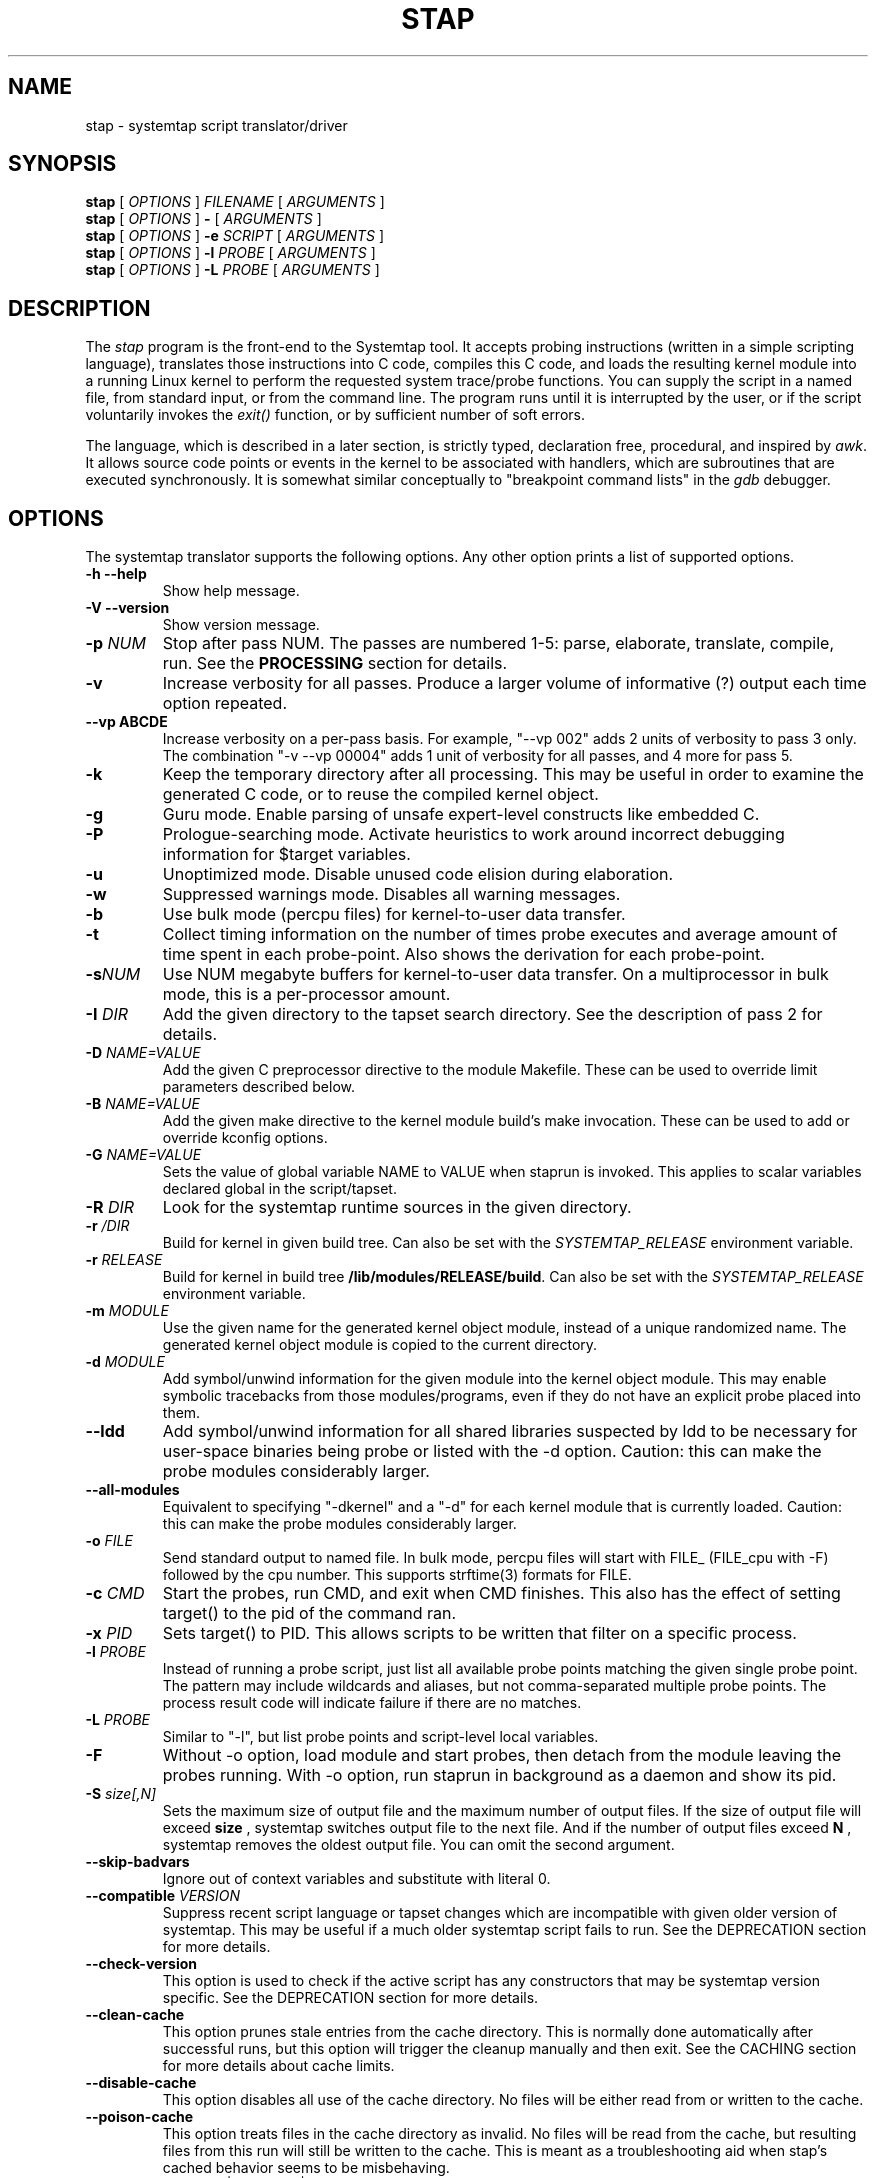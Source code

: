.\" -*- nroff -*-
.TH STAP 1 
.SH NAME
stap \- systemtap script translator/driver

.\" macros
.de SAMPLE
.br
.RS
.nf
.nh
..
.de ESAMPLE
.hy
.fi
.RE
..

.SH SYNOPSIS

.br
.B stap
[
.I OPTIONS
]
.I FILENAME
[
.I ARGUMENTS
]
.br
.B stap
[
.I OPTIONS
]
.B \-
[
.I ARGUMENTS
]
.br
.B stap
[
.I OPTIONS
]
.BI \-e " SCRIPT"
[
.I ARGUMENTS
]
.br
.B stap
[
.I OPTIONS
]
.BI \-l " PROBE"
[
.I ARGUMENTS
]
.br
.B stap
[
.I OPTIONS
]
.BI \-L " PROBE"
[
.I ARGUMENTS
]

.SH DESCRIPTION

The
.IR stap
program is the front-end to the Systemtap tool.  It accepts probing
instructions (written in a simple scripting language), translates
those instructions into C code, compiles this C code, and loads the
resulting kernel module into a running Linux kernel to perform the
requested system trace/probe functions.  You can supply the script in
a named file, from standard input, or from the command line.  The
program runs until it is interrupted by the user, or if the script
voluntarily invokes the
.I exit()
function, or by sufficient number of soft errors.
.PP
The language, which is described in a later section, is strictly typed,
declaration free, procedural, and inspired by
.IR awk .
It allows source code points or events in the kernel to be associated
with handlers, which are subroutines that are executed synchronously.  It is
somewhat similar conceptually to "breakpoint command lists" in the
.IR gdb
debugger.

.SH OPTIONS
The systemtap translator supports the following options.  Any other option
prints a list of supported options.
.TP
.B \-h \-\-help
Show help message.
.TP
.B \-V \-\-version
Show version message.
.TP
.BI \-p " NUM"
Stop after pass NUM.  The passes are numbered 1-5: parse, elaborate,
translate, compile, run.  See the
.B PROCESSING
section for details.
.TP
.B \-v
Increase verbosity for all passes.  Produce a larger volume of
informative (?) output each time option repeated.
.TP
.B \-\-vp ABCDE
Increase verbosity on a per-pass basis.  For example, "\-\-vp\ 002"
adds 2 units of verbosity to pass 3 only.  The combination "\-v\ \-\-vp\ 00004"
adds 1 unit of verbosity for all passes, and 4 more for pass 5.
.TP
.B \-k
Keep the temporary directory after all processing.  This may be useful
in order to examine the generated C code, or to reuse the compiled
kernel object.
.TP
.B \-g
Guru mode.  Enable parsing of unsafe expert-level constructs like
embedded C.
.TP
.B \-P
Prologue-searching mode.  Activate heuristics to work around incorrect
debugging information for $target variables.
.TP
.B \-u
Unoptimized mode.  Disable unused code elision during elaboration.
.TP
.B \-w
Suppressed warnings mode.  Disables all warning messages.
.TP
.BI \-b
Use bulk mode (percpu files) for kernel-to-user data transfer.
.TP
.B \-t
Collect timing information on the number of times probe executes
and average amount of time spent in each probe-point. Also shows 
the derivation for each probe-point.
.TP
.BI \-s NUM
Use NUM megabyte buffers for kernel-to-user data transfer.  On a
multiprocessor in bulk mode, this is a per-processor amount.
.TP
.BI \-I " DIR"
Add the given directory to the tapset search directory.  See the
description of pass 2 for details.
.TP
.BI \-D " NAME=VALUE"
Add the given C preprocessor directive to the module Makefile.  These can
be used to override limit parameters described below.
.TP
.BI \-B " NAME=VALUE"
Add the given make directive to the kernel module build's make invocation.
These can be used to add or override kconfig options.
.TP
.BI \-G " NAME=VALUE"
Sets the value of global variable NAME to VALUE when staprun is invoked.
This applies to scalar variables declared global in the script/tapset.
.TP
.BI \-R " DIR"
Look for the systemtap runtime sources in the given directory.
.TP
.BI \-r " /DIR"
Build for kernel in given build tree. Can also be set with the
.I SYSTEMTAP_RELEASE
environment variable.
.TP
.BI \-r " RELEASE"
Build for kernel in build tree
.BR /lib/modules/RELEASE/build . 
Can also be set with the
.I SYSTEMTAP_RELEASE
environment variable.
.TP
.BI \-m " MODULE"
Use the given name for the generated kernel object module, instead
of a unique randomized name.  The generated kernel object module is
copied to the current directory.
.TP
.BI \-d " MODULE"
Add symbol/unwind information for the given module into the kernel object
module.  This may enable symbolic tracebacks from those modules/programs,
even if they do not have an explicit probe placed into them.
.TP
.BI \-\-ldd
Add symbol/unwind information for all shared libraries suspected by
ldd to be necessary for user-space binaries being probe or listed with
the \-d option.  Caution: this can make the probe modules considerably
larger.
.TP
.BI \-\-all\-modules
Equivalent to specifying "\-dkernel" and a "\-d" for each kernel module that is
currently loaded.  Caution: this can make the probe modules considerably
larger.
.TP
.BI \-o " FILE"
Send standard output to named file. In bulk mode, percpu files will
start with FILE_ (FILE_cpu with \-F) followed by the cpu number.
This supports strftime(3) formats for FILE.
.TP
.BI \-c " CMD"
Start the probes, run CMD, and exit when CMD finishes.  This also has the
effect of setting target() to the pid of the command ran.
.TP
.BI \-x " PID"
Sets target() to PID. This allows scripts to be written that filter on
a specific process.
.TP
.BI \-l " PROBE"
Instead of running a probe script, just list all available probe
points matching the given single probe point.  The pattern may include
wildcards and aliases, but not comma-separated multiple probe points.
The process result code will indicate failure if there are no matches.
.TP
.BI \-L " PROBE"
Similar to "\-l", but list probe points and script-level local variables.
.TP
.BI \-F
Without \-o option, load module and start probes, then detach from the module
leaving the probes running.
With \-o option, run staprun in background as a daemon and show its pid.
.TP
.BI \-S " size[,N]"
Sets the maximum size of output file and the maximum number of output files.
If the size of output file will exceed
.B size
, systemtap switches output file to the next file. And if the number of
output files exceed
.B N
, systemtap removes the oldest output file. You can omit the second argument.
.\" PR6864: disable temporarily 
.\".TP
.\".B \-\-kelf
.\"For names and addresses of functions to probe,
.\"consult the symbol tables in the kernel and modules.
.\"This can be useful if your kernel and/or modules were compiled
.\"without debugging information, or the function you want to probe
.\"is in an assembly-language file built without debugging information.
.\"See the
.\".B "MAKING DO WITH SYMBOL TABLES"
.\"section for more information.
.\".TP
.\".BI \-\-kmap [=FILE] 
.\"For names and addresses of kernel functions to probe,
.\"consult the symbol table in the indicated text file.
.\"The default is /boot/System.map\-VERSION.
.\"The contents of this file should be in the form of the default output from
.\".IR nm (1).
.\"Only symbols of type T or t are used.
.\"If you specify /proc/kallsyms or some other file in that format,
.\"where lines for module symbols contain a fourth column,
.\"reading of the symbol table stops with the first module symbol
.\"(which should be right after the last kernel symbol).
.\"As with
.\".BR \-\-kelf ,
.\"the symbol table in each module's .ko file will also be consulted.
.\"See the
.\".B "MAKING DO WITH SYMBOL TABLES"
.\"section for more information.
.\" \-\-ignore\-{vmlinux,dwarf} shouldn't be visible
.TP
.B \-\-skip\-badvars
Ignore out of context variables and substitute with literal 0.

.TP
.BI \-\-compatible " VERSION"
Suppress recent script language or tapset changes which are incompatible
with given older version of systemtap.  This may be useful if a much older
systemtap script fails to run.  See the DEPRECATION section for more
details.

.TP
.BI \-\-check\-version
This option is used to check if the active script has any constructors
that may be systemtap version specific.  See the DEPRECATION section
for more details.

.TP
.BI \-\-clean\-cache
This option prunes stale entries from the cache directory.  This is normally
done automatically after successful runs, but this option will trigger the
cleanup manually and then exit.  See the CACHING section for more details about
cache limits.

.TP
.BI \-\-disable\-cache
This option disables all use of the cache directory.  No files will be either
read from or written to the cache.

.TP
.BI \-\-poison\-cache
This option treats files in the cache directory as invalid.  No files will be
read from the cache, but resulting files from this run will still be written to
the cache.  This is meant as a troubleshooting aid when stap's cached behavior
seems to be misbehaving.

.TP
\fB\-\-privilege\fR[=\fIstapusr\fR | =\fIstapsys\fR | =\fIstapdev\fR]
This option instructs \fIstap\fR to examine the script looking for constructs
which are not allowed for the specified privilege level (see \fIUNPRIVILEGED USERS\fR).
Compilation fails if any such
constructs are used.
If \fIstapusr\fR or \fIstapsys\fR are specified when using a compile server
(see \fI\-\-use\-server\fR),
the server will examine the script and, if compilation succeeds, the
server will cryptographically sign the resulting kernel module, certifying
that is it safe for use by users at the specified privilege level.

If \fI\-\-privilege\fR has not been specified,
\fI\-pN\fR has not been specified with N < 5,
and the invoking user is not
\fIroot\fR, and is not a member of the group \fIstapdev\fR,
then \fIstap\fR will automatically
add the appropriate \fI\-\-privilege\fR option to the options already specified.

.TP
.BI \-\-unprivileged
This option is equivalent to \fI\-\-privilege=stapusr\fR.

.TP
\fB\-\-use\-server\fR[=\fIHOSTNAME\fR[\fI:PORT\fR] | =\fIIP_ADDRESS\fR[\fI:PORT\fR] | =\fICERT_SERIAL\fR]
Specify compile\-server(s) to be used for compilation and/or in conjunction
with
.I \-\-list\-servers
and
.I \-\-trust\-servers
(see below). If no argument is
supplied, then the default in unprivileged mode (see
.IR \-\-privilege )
is to select compatible servers which are trusted as SSL peers and as
module signers and currently online. Otherwise the default is to select
compatible servers which are trusted as SSL peers
and currently online.
.I \-\-use\-server
may be
specified more than once, in which case a list of servers is accumulated
in the order specified. Servers may be specified by host name, ip address, or
by certificate serial number (obtained using
.IR \-\-list\-servers ).
The latter is most commonly used when revoking
trust in a server (see
.I \-\-trust\-servers
below). If a server is specified by host name or ip address, then an optional
port number may be specified. This is useful for accessing servers which are
not on the local network or to specify a particular server.

If \fI\-\-use\-server\fR has not been specified,
\fI\-pN\fR has not been specified with N < 5,
and the invoking user not \fIroot\fR,
is not a member of the group \fIstapdev\fR, but is a member of the group
\fIstapusr\fR, then \fIstap\fR will automatically
add \fI\-\-use\-server\fR to the options already specified.

.TP
\fB\-\-use\-server\-on\-error\fR[=\fByes\fR|=\fBno\fR]
Instructs stap to retry compilation of a script using a compile server if
compilation on the local host fails in a manner which suggests that it might
succeed using a server.
If this option is not specified, the default is \fIno\fR.
If no argument is provided, then the default
is \fIyes\fR. Compilation will be retried for certain types of errors
(e.g. insufficient data or resources) which may not occur during
re\-compilation by a compile
server. Compile servers will be selected automatically for the
re\-compilation attempt as if \fI\-\-use\-server\fR was specified with no
arguments.

.TP
.BI \-\-list\-servers "[=SERVERS]"
Display the status of the requested
.IR SERVERS ,
where
.I SERVERS
is a comma\-separated
list of server attributes. The list of attributes is combined to filter the
list of servers displayed. Supported attributes are:
.RS
.TP
.BI all
specifies all known servers (trusted SSL peers, trusted module signers, online
servers).
.TP
.BI specified
specifies servers specified using
.IR \-\-use\-server .
.TP
.BI online
filters the output by retaining information about servers which are currently
online.
.TP
.BI trusted
filters the output by retaining information about servers which are trusted as
SSL peers.
.TP
.BI signer
filters the output by retaining information about servers which are trusted as
module signers (see
.IR \-\-privilege ).
.TP
.BI compatible
filters the output by retaining information about servers which are compatible
with the current kernel release and architecture.
.RE
.IP
If no argument is provided, then the default is
.BR specified . 
If no servers were specified using
.IR \-\-use\-server ,
then the default servers for
.IR \-\-use\-server
are listed.

.TP
.BI \-\-trust\-servers "[=TRUST_SPEC]"
Grant or revoke trust in compile\-servers, specified using
.IR \-\-use\-server
as specified by TRUST_SPEC,
where TRUST_SPEC is a comma\-separated list specifying the trust which is to
be granted or revoked. Supported elements are:
.RS
.TP
.BI ssl
trust the specified servers as SSL peers.
.TP
.BI signer
trust the specified servers as module signers (see
.IR \-\-privilege ).
Only root can specify
.BR signer.
.TP
.BI all\-users
grant trust as an ssl peer for all users on the local host. The default is
to grant trust as an ssl peer for the current user only. Trust as a module
signer is always granted for all users. Only root can specify
.BR all\-users .
.TP
.BI revoke
revoke the specified trust. The default is to grant it.
.TP
.BI no\-prompt
do not prompt the user for confirmation before carrying out the requested
action. The default is to prompt the user for confirmation.
.RE
.IP
If no argument is provided, then the default is
.BR ssl . 
If no servers were specified using
.IR \-\-use\-server ,
then no trust will be granted or revoked.
.IP
Unless \fBno\-prompt\fR has been specified,
the user will be prompted to confirm the trust to be granted or revoked before
the operation is performed.

.TP
.BI \-\-dump-probe-types
Dumps a list of supported probe types. If
.IR \-\-privilege=stapusr
is also specified, the list will be limited to probe types available to unprivileged users.

.TP
.BI \-\-remote " URL"
Set the execution target to the given host.  This option may be
repeated to target multiple execution targets.  Passes 1-4 are
completed locally as normal to build the script, and then pass 5 will
copy the module to the target and run it.  Acceptable URL forms include:
.B [USER@]HOSTNAME
and
.B ssh://[USER@]HOSTNAME/
This mode uses ssh, optionally using a username not matching your own.
If a custom ssh_config file is in use, add
.B SendEnv LANG
to retain internationalization functionality.
The 
.B direct://
URL is available as a special loopback mode to run on the local host.

.TP
.BI \-\-remote\-prefix
Prefix each line of remote output with "N:", where N is the index of the remote
execution target from which the given line originated.

.TP
.BI \-\-download\-debuginfo "[=OPTION]"
Enable, disable or set a timeout for the automatic debuginfo downloading feature
offered by abrt as specified by OPTION, where OPTION is one of the following:
.RS
.TP
.BI yes
enable automatic downloading of debuginfo with no timeout. This is the same
as not providing an OPTION value to 
.IR \-\-download\-debuginfo
.TP
.BI no
explicitly disable automatic dowloading of debuginfo. This is the same as
not using the option at all.
.TP
.BI ask
show abrt output, and ask before continuing download. No timeout will be set.
.TP
.BI <timeout>
specify a timeout as a positive number to stop the download if it is taking 
too long.


.SH ARGUMENTS

Any additional arguments on the command line are passed to the script
parser for substitution.  See below.

.SH SCRIPT LANGUAGE

The systemtap script language resembles
.IR awk .
There are two main outermost constructs: probes and functions.  Within
these, statements and expressions use C-like operator syntax and
precedence.

.SS GENERAL SYNTAX
Whitespace is ignored.  Three forms of comments are supported:
.RS
.br
.BR # " ... shell style, to the end of line, except for $# and @#"
.br
.BR // " ... C++ style, to the end of line"
.br
.BR /* " ... C style ... " */
.RE
Literals are either strings enclosed in double-quotes (passing through
the usual C escape codes with backslashes), or integers (in decimal,
hexadecimal, or octal, using the same notation as in C).  All strings
are limited in length to some reasonable value (a few hundred bytes).
Integers are 64-bit signed quantities, although the parser also accepts
(and wraps around) values above positive 2**63.
.PP
In addition, script arguments given at the end of the command line may
be inserted.  Use
.B $1 ... $<NN>
for insertion unquoted,
.B @1 ... @<NN>
for insertion as a string literal.  The number of arguments may be accessed
through
.B $#
(as an unquoted number) or through
.B @#
(as a quoted number).  These may be used at any place a token may begin,
including within the preprocessing stage.  Reference to an argument
number beyond what was actually given is an error.

.SS PREPROCESSING
A simple conditional preprocessing stage is run as a part of parsing.
The general form is similar to the
.RB cond " ? " exp1 " : " exp2
ternary operator:
.SAMPLE
.BR %( " CONDITION " %? " TRUE-TOKENS " %)
.BR %( " CONDITION " %? " TRUE-TOKENS " %: " FALSE-TOKENS " %)
.ESAMPLE
The CONDITION is either an expression whose format is determined by its
first keyword, or a string literals comparison or a numeric literals
comparison.  It can be also composed of many alternatives and conjunctions
of CONDITIONs (meant as in previous sentence) using || and && respectively.
However, parentheses are not supported yet, so remembering that conjunction
takes precedence over alternative is important.
.PP
If the first part is the identifier
.BR kernel_vr " or " kernel_v
to refer to the kernel version number, with ("2.6.13\-1.322FC3smp") or
without ("2.6.13") the release code suffix, then
the second part is one of the six standard numeric comparison operators
.BR < ", " <= ", " == ", " != ", " > ", and " >= ,
and the third part is a string literal that contains an RPM-style
version-release value.  The condition is deemed satisfied if the
version of the target kernel (as optionally overridden by the
.BR \-r
option) compares to the given version string.  The comparison is
performed by the glibc function
.BR strverscmp .
As a special case, if the operator is for simple equality
.RB ( == ),
or inequality
.RB ( != ),
and the third part contains any wildcard characters
.RB ( * " or " ? " or " [ "),"
then the expression is treated as a wildcard (mis)match as evaluated
by
.BR fnmatch .
.PP
If, on the other hand, the first part is the identifier
.BR arch
to refer to the processor architecture (as named by the kernel
build system ARCH/SUBARCH), then the second  
part is one of the two string comparison operators
.BR == " or " != ,
and the third part is a string literal for matching it.  This
comparison is a wildcard (mis)match.
.PP
Similarly, if the first part is an identifier like
.BR CONFIG_something
to refer to a kernel configuration option, then the second part is
.BR == " or " != ,
and the third part is a string literal for matching the value
(commonly "y" or "m").  Nonexistent or unset kernel configuration
options are represented by the empty string.  This comparison is also
a wildcard (mis)match.
.PP
If the first part is the identifier
.BR systemtap_v ,
the test refers to the systemtap compatibility version, which may be
overridden for old scripts with the
.BI \-\-compatible
flag.  The comparison operator is as is for 
.BR kernel_v
and the right operand is a version string.  See also the DEPRECATION
section below.
.PP
Otherwise, the CONDITION is expected to be a comparison between two string
literals or two numeric literals.  In this case, the arguments are the only
variables usable.
.PP
The TRUE-TOKENS and FALSE-TOKENS are zero or more general parser
tokens (possibly including nested preprocessor conditionals), and are
passed into the input stream if the condition is true or false.  For
example, the following code induces a parse error unless the target
kernel version is newer than 2.6.5:
.SAMPLE
%( kernel_v <= "2.6.5" %? **ERROR** %) # invalid token sequence
.ESAMPLE
The following code might adapt to hypothetical kernel version drift:
.SAMPLE
probe kernel.function (
  %( kernel_v <= "2.6.12" %? "__mm_do_fault" %:
     %( kernel_vr == "2.6.13*smp" %? "do_page_fault" %:
        UNSUPPORTED %) %)
) { /* ... */ }

%( arch == "ia64" %?
   probe syscall.vliw = kernel.function("vliw_widget") {}
%)
.ESAMPLE

.SS VARIABLES
Identifiers for variables and functions are an alphanumeric sequence,
and may include "_" and "$" characters.  They may not start with a
plain digit, as in C.  Each variable is by default local to the probe
or function statement block within which it is mentioned, and therefore
its scope and lifetime is limited to a particular probe or function
invocation.
.\" XXX add statistics type here once it's supported
.PP
Scalar variables are implicitly typed as either string or integer.
Associative arrays also have a string or integer value, and a
tuple of strings and/or integers serving as a key.  Here are a
few basic expressions.
.SAMPLE
var1 = 5
var2 = "bar"
array1 [pid()] = "name"     # single numeric key
array2 ["foo",4,i++] += 5   # vector of string/num/num keys
if (["hello",5,4] in array2) println ("yes")  # membership test
.ESAMPLE
.PP
The translator performs
.I type inference
on all identifiers, including array indexes and function parameters.
Inconsistent type-related use of identifiers signals an error.
.PP
Variables may be declared global, so that they are shared amongst all
probes and live as long as the entire systemtap session.  There is one
namespace for all global variables, regardless of which script file
they are found within.  Concurrent access to global variables is
automatically protected with locks, see the
.B SAFETY AND SECURITY
section for more details.  A global declaration may be written at the
outermost level anywhere, not within a block of code.  Global
variables which are written but never read will be displayed
automatically at session shutdown.  The translator will
infer for each its value type, and if it is used as an array, its key
types.  Optionally, scalar globals may be initialized with a string
or number literal.  The following declaration marks variables as global.  
.RS
.BR global " var1" , " var2" , " var3=4"
.RE
.PP
Global variables can also be set as module options. One can do this by either
using the \-G option, or the module must first be compiled using stap \-p4.
Global variables can then be set on the command line when calling staprun on
the module generated by stap \-p4. See
.IR staprun (8)
for more information.
.RS
.RE
.PP
Arrays are limited in size by the MAXMAPENTRIES variable -- see the
.B SAFETY AND SECURITY
section for details.  Optionally, global arrays may be declared with a
maximum size in brackets, overriding MAXMAPENTRIES for that array only.
Note that this doesn't indicate the type of keys for the array, just the
size.
.RS
.BR global " tiny_array[10]" , " normal_array" , " big_array[50000]"
.RE
.PP
Arrays may be wrapped using the '%' character causing previously entered
elements to be overwritten if more elements are inserted than the array can
hold. This works for both associative and statistics typed arrays.
.RS
.BR global " wrapped_array1%[10]", " wrapped_array2%"
.RE
.\" XXX add statistics type here once it's supported

.SS STATEMENTS
Statements enable procedural control flow.  They may occur within
functions and probe handlers.  The total number of statements executed
in response to any single probe event is limited to some number
defined by a macro in the translated C code, and is in the
neighbourhood of 1000.
.TP
EXP
Execute the string- or integer-valued expression and throw away
the value.
.TP
.BR { " STMT1 STMT2 ... " }
Execute each statement in sequence in this block.  Note that
separators or terminators are generally not necessary between statements.
.TP
.BR ;
Null statement, do nothing.  It is useful as an optional separator between
statements to improve syntax-error detection and to handle certain
grammar ambiguities.
.TP
.BR if " (EXP) STMT1 [ " else " STMT2 ]"
Compare integer-valued EXP to zero.  Execute the first (non-zero)
or second STMT (zero).
.TP
.BR while " (EXP) STMT"
While integer-valued EXP evaluates to non-zero, execute STMT.
.TP
.BR for " (EXP1; EXP2; EXP3) STMT"
Execute EXP1 as initialization.  While EXP2 is non-zero, execute
STMT, then the iteration expression EXP3.
.TP
.BR foreach " (VAR " in " ARRAY [ "limit " EXP ]) STMT"
Loop over each element of the named global array, assigning current
key to VAR.  The array may not be modified within the statement.
By adding a single
.BR + " or " \-
operator after the VAR or the ARRAY identifier, the iteration will
proceed in a sorted order, by ascending or descending index or value.
Using the optional
.BR limit
keyword limits the number of loop iterations to EXP times.  EXP is
evaluated once at the beginning of the loop.
.TP
.BR foreach " ([VAR1, VAR2, ...] " in " ARRAY [ "limit " EXP ]) STMT"
Same as above, used when the array is indexed with a tuple of keys.
A sorting suffix may be used on at most one VAR or ARRAY identifier.
.TP
.BR foreach " (VALUE = VAR " in " ARRAY [ "limit " EXP ]) STMT"
This variant of foreach saves current value into VALUE on each
iteration, so it is the same as ARRAY[VAR].  This also works with a
tuple of keys.  Sorting suffixes on VALUE have the same effect as on ARRAY.
.TP
.BR break ", " continue
Exit or iterate the innermost nesting loop
.RB ( while " or " for " or " foreach )
statement.
.TP
.BR return " EXP"
Return EXP value from enclosing function.  If the function's value is
not taken anywhere, then a return statement is not needed, and the
function will have a special "unknown" type with no return value.
.TP
.BR next
Return now from enclosing probe handler.  This is especially useful in
probe aliases that apply event filtering predicates.
.TP
.BR try " { STMT1 } " catch " { STMT2 }"
Run the statements in the first block.  Upon any run-time errors, abort
STMT1 and start executing STMT2.  Any errors in STMT2 will propagate to
outer try/catch blocks, if any.
.TP
.BR try " { STMT1 } " catch "(VAR) { STMT2 }"
Same as above, plus assign the error message to the string scalar variable VAR.
.TP
.BR delete " ARRAY[INDEX1, INDEX2, ...]"
Remove from ARRAY the element specified by the index tuple.  The value will no
longer be available, and subsequent iterations will not report the element.
It is not an error to delete an element that does not exist.
.TP
.BR delete " ARRAY"
Remove all elements from ARRAY.
.TP
.BR delete " SCALAR"
Removes the value of SCALAR.  Integers and strings are cleared to 0 and ""
respectively, while statistics are reset to the initial empty state.

.SS EXPRESSIONS
Systemtap supports a number of operators that have the same general syntax,
semantics, and precedence as in C and awk.  Arithmetic is performed as per
typical C rules for signed integers.  Division by zero or overflow is
detected and results in an error.
.TP
binary numeric operators
.B * / % + \- >> << & ^ | && ||
.TP
binary string operators
.B .
(string concatenation)
.TP
numeric assignment operators
.B = *= /= %= += \-= >>= <<= &= ^= |=
.TP
string assignment operators
.B = .=
.TP
unary numeric operators
.B + \- ! ~ ++ \-\-
.TP
binary numeric or string comparison operators
.B < > <= >= == !=
.TP
ternary operator
.RB cond " ? " exp1 " : " exp2
.TP
grouping operator
.BR ( " exp " )
.TP
function call
.RB "fn " ( "[ arg1, arg2, ... ]" )
.TP
array membership check
.RB exp " in " array
.br
.BR "[" exp1 ", " exp2 ", " ... "] in " array

.SS PROBES
The main construct in the scripting language identifies probes.
Probes associate abstract events with a statement block ("probe
handler") that is to be executed when any of those events occur.  The
general syntax is as follows:
.SAMPLE
.BR probe " PROBEPOINT [" , " PROBEPOINT] " { " [STMT ...] " }
.ESAMPLE
.PP
Events are specified in a special syntax called "probe points".  There
are several varieties of probe points defined by the translator, and
tapset scripts may define further ones using aliases.  These are
listed in the
.IR stapprobes (3stap)
manual pages.
.PP
The probe handler is interpreted relative to the context of each
event.  For events associated with kernel code, this context may
include
.I variables
defined in the
.I source code
at that spot.  These "target variables" are presented to the script as
variables whose names are prefixed with "$".  They may be accessed
only if the kernel's compiler preserved them despite optimization.
This is the same constraint that a debugger user faces when working
with optimized code.  Some other events have very little context.
See the 
.IR stapprobes (3stap)
man pages to see the kinds of context variables available at each kind
of probe point.
.PP
New probe points may be defined using "aliases".  Probe point aliases
look similar to probe definitions, but instead of activating a probe
at the given point, it just defines a new probe point name as an alias
to an existing one. There are two types of alias, i.e. the prologue
style and the epilogue style which are identified by "=" and "+="
respectively.
.PP
For prologue style alias, the statement block that follows an alias
definition is implicitly added as a prologue to any probe that refers
to the alias. While for the epilogue style alias, the statement block
that follows an alias definition is implicitly added as an epilogue to
any probe that refers to the alias.  For example:

.SAMPLE
probe syscall.read = kernel.function("sys_read") {
  fildes = $fd
  if (execname() == "init") next  # skip rest of probe
}
.ESAMPLE
defines a new probe point
.nh
.IR syscall.read ,
.hy
which expands to
.nh
.IR kernel.function("sys_read") ,
.hy
with the given statement as a prologue, which is useful to predefine
some variables for the alias user and/or to skip probe processing
entirely based on some conditions.  And
.SAMPLE
probe syscall.read += kernel.function("sys_read") {
  if (tracethis) println ($fd)
}
.ESAMPLE
defines a new probe point with the given statement as an epilogue, which
is useful to take actions based upon variables set or left over by the
the alias user.  Please note that in each case, the statements in the
alias handler block are treated ordinarily, so that variables assigned
there constitute mere initialization, not a macro substitution.

An alias is used just like a built-in probe type.
.SAMPLE
probe syscall.read {
  printf("reading fd=%d\n", fildes)
  if (fildes > 10) tracethis = 1
}
.ESAMPLE

.SS FUNCTIONS
Systemtap scripts may define subroutines to factor out common work.
Functions take any number of scalar (integer or string) arguments, and
must return a single scalar (integer or string).  An example function
declaration looks like this:
.SAMPLE
function thisfn (arg1, arg2) {
   return arg1 + arg2
}
.ESAMPLE
Note the general absence of type declarations, which are instead
inferred by the translator.  However, if desired, a function
definition may include explicit type declarations for its return value
and/or its arguments.  This is especially helpful for embedded-C
functions.  In the following example, the type inference engine need
only infer type type of arg2 (a string).
.SAMPLE
function thatfn:string (arg1:long, arg2) {
   return sprint(arg1) . arg2
}
.ESAMPLE
Functions may call others or themselves
recursively, up to a fixed nesting limit.  This limit is defined by
a macro in the translated C code and is in the neighbourhood of 10.

.SS PRINTING
There are a set of function names that are specially treated by the
translator.  They format values for printing to the standard systemtap
output stream in a more convenient way.  The
.IR sprint*
variants return the formatted string instead of printing it.
.TP
.BR print ", " sprint
Print one or more values of any type, concatenated directly together.
.TP
.BR println ", " sprintln
Print values like
.IR print " and " sprint ,
but also append a newline.
.TP
.BR printd ", " sprintd
Take a string delimiter and two or more values of any type, and print the
values with the delimiter interposed.  The delimiter must be a literal
string constant.
.TP
.BR printdln ", " sprintdln
Print values with a delimiter like
.IR printd " and " sprintd ,
but also append a newline.
.TP
.BR printf ", " sprintf
Take a formatting string and a number of values of corresponding types,
and print them all.  The format must be a literal string constant.
.PP
The
.IR printf
formatting directives similar to those of C, except that they are
fully type-checked by the translator:
.RS
.TP
%b
Writes a binary blob of the value given, instead of ASCII text.  The width specifier determines the number of bytes to write; valid specifiers are %b %1b %2b %4b %8b.  Default (%b) is 8 bytes.
.TP
%c
Character.
.TP
%d,%i
Signed decimal.
.TP
%m
Safely reads kernel memory at the given address, outputs its content.  The precision specifier determines the number of bytes to read.  Default is 1 byte.
.TP
%M
Same as %m, but outputs in hexadecimal.  The minimal size of output is double the precision specifier.
.TP
%o
Unsigned octal.
.TP
%p
Unsigned pointer address.
.TP
%s
String.
.TP
%u
Unsigned decimal.
.TP
%x
Unsigned hex value, in all lower-case.
.TP
%X
Unsigned hex value, in all upper-case.
.TP
%%
Writes a %.
.RE
.PP
Examples:
.SAMPLE
	a = "alice", b = "bob", p = 0x1234abcd, i = 123, j = \-1, id[a] = 1234, id[b] = 4567
	print("hello")
		Prints: hello
	println(b)
		Prints: bob\\n
	println(a . " is " . sprint(16))
		Prints: alice is 16
	foreach (name in id)  printdln("|", strlen(name), name, id[name])
		Prints: 5|alice|1234\\n3|bob|4567
	printf("%c is %s; %x or %X or %p; %d or %u\\n",97,a,p,p,p,j,j)
		Prints: a is alice; 1234abcd or 1234ABCD or 0x1234abcd; \-1 or 18446744073709551615\\n
	printf("2 bytes of kernel buffer at address %p: %2m", p, p)
		Prints: 2 byte of kernel buffer at address 0x1234abcd: <binary data>
	printf("%4b", p)
		Prints (these values as binary data): 0x1234abcd
.ESAMPLE

.SS STATISTICS
It is often desirable to collect statistics in a way that avoids the
penalties of repeatedly exclusive locking the global variables those
numbers are being put into.  Systemtap provides a solution using a
special operator to accumulate values, and several pseudo-functions to
extract the statistical aggregates.
.PP
The aggregation operator is
.IR <<< ,
and resembles an assignment, or a C++ output-streaming operation.
The left operand specifies a scalar or array-index lvalue, which must
be declared global.  The right operand is a numeric expression.  The
meaning is intuitive: add the given number to the pile of numbers to
compute statistics of.  (The specific list of statistics to gather
is given separately, by the extraction functions.)
.SAMPLE
    foo <<< 1
    stats[pid()] <<< memsize
.ESAMPLE
.PP
The extraction functions are also special.  For each appearance of a
distinct extraction function operating on a given identifier, the
translator arranges to compute a set of statistics that satisfy it.
The statistics system is thereby "on-demand".  Each execution of
an extraction function causes the aggregation to be computed for
that moment across all processors.
.PP
Here is the set of extractor functions.  The first argument of each is
the same style of lvalue used on the left hand side of the accumulate
operation.  The
.IR @count(v) ", " @sum(v) ", " @min(v) ", " @max(v) ", " @avg(v)
extractor functions compute the number/total/minimum/maximum/average
of all accumulated values.  The resulting values are all simple
integers.
.PP
Histograms are also available, but are more complicated because they
have a vector rather than scalar value.
.I @hist_linear(v,start,stop,interval)
represents a linear histogram from "start" to "stop" by increments
of "interval".  The interval must be positive. Similarly,
.I @hist_log(v)
represents a base-2 logarithmic histogram. Printing a histogram
with the
.I print
family of functions renders a histogram object as a tabular
"ASCII art" bar chart.
.SAMPLE
probe foo {
  x <<< $value
}
probe end {
  printf ("avg %d = sum %d / count %d\\n",
          @avg(x), @sum(x), @count(x))
  print (@hist_log(v))
}
.ESAMPLE

.SS TYPECASTING
Once a pointer has been saved into a script integer variable, the
translator loses the type information necessary to access members from
that pointer.  Using the
.I @cast()
operator tells the translator how to read a pointer.
.SAMPLE
@cast(p, "type_name"[, "module"])\->member
.ESAMPLE
.PP
This will interpret
.I p
as a pointer to a struct/union named
.I type_name
and dereference the
.I member
value.  Further
.IR \->subfield
expressions may be appended to dereference more levels.
.BR
NOTE:
the same dereferencing operator 
.IR \-> 
is used to refer to both direct containment or pointer indirection.
Systemtap automatically determines which.  The optional
.I module
tells the translator where to look for information about that type.
Multiple modules may be specified as a list with
.IR :
separators.  If the module is not specified, it will default either to
the probe module for dwarf probes, or to "kernel" for functions and all
other probes types.
.PP
The translator can create its own module with type information from a header
surrounded by angle brackets, in case normal debuginfo is not available.  For
kernel headers, prefix it with "kernel" to use the appropriate build system.
All other headers are build with default GCC parameters into a user module.
Multiple headers may be specified in sequence to resolve a codependency.
.SAMPLE
@cast(tv, "timeval", "<sys/time.h>")\->tv_sec
@cast(task, "task_struct", "kernel<linux/sched.h>")\->tgid
@cast(task, "task_struct",
      "kernel<linux/sched.h><linux/fs_struct.h>")\->fs\->umask
.ESAMPLE
Values acquired by 
.BR @cast
may be pretty-printed by the 
.BR
$ " and " $$
suffix operators, the same way as described in the CONTEXT VARIABLES
section of the
.IR stapprobes (3stap) 
manual page.

.PP
When in guru mode, the translator will also allow scripts to assign new
values to members of typecasted pointers.
.PP
Typecasting is also useful in the case of
.I void*
members whose type may be determinable at runtime.
.SAMPLE
probe foo {
  if ($var\->type == 1) {
    value = @cast($var\->data, "type1")\->bar
  } else {
    value = @cast($var\->data, "type2")\->baz
  }
  print(value)
}
.ESAMPLE

.SS EMBEDDED C
When in guru mode, the translator accepts embedded code in the
script.  Such code is enclosed between
.IR %{
and
.IR %}
markers, and is transcribed verbatim, without analysis, in some
sequence, into the generated C code.  At the outermost level, this may
be useful to add
.IR #include
instructions, and any auxiliary definitions for use by other embedded
code.
.PP
Another place where embedded code is permitted is as a function body.
In this case, the script language body is replaced entirely by a piece
of C code enclosed again between
.IR %{ " and " %}
markers.
This C code may do anything reasonable and safe.  There are a number
of undocumented but complex safety constraints on atomicity,
concurrency, resource consumption, and run time limits, so this
is an advanced technique.
.PP
The memory locations set aside for input and output values
are made available to it using a macro
.IR THIS .
Here are some examples:
.SAMPLE
function add_one (val) %{
  THIS\->__retvalue = THIS\->val + 1;
%}
function add_one_str (val) %{
  strlcpy (THIS\->__retvalue, THIS\->val, MAXSTRINGLEN);
  strlcat (THIS\->__retvalue, "one", MAXSTRINGLEN);
%}
.ESAMPLE
The function argument and return value types have to be inferred by
the translator from the call sites in order for this to work.  The
user should examine C code generated for ordinary script-language
functions in order to write compatible embedded-C ones.
.PP
The last place where embedded code is permitted is as an expression rvalue.
In this case, the C code enclosed between
.IR %{ " and " %}
markers is interpreted as an ordinary expression value.  It is assumed
to be a normal 64-bit signed number, unless the marker
.I /* string */
is included, in which case it's treated as a string.
.SAMPLE
function add_one (val) {
  return val + %{ 1 %}
}
function add_string_two (val) {
  return val . %{ /* string */ "two" %}
}
.ESAMPLE
.PP
The embedded-C code may contain markers to assert optimization
and safety properties.
.TP
.I /* pure */
means that the C code has no side effects and may be elided entirely if its
value is not used by script code.
.TP
.I /* unprivileged */
means that the C code is so safe that even unprivileged users are permitted
to use it.
.TP
.I /* myproc\-unprivileged */
means that the C code is so safe that even unprivileged users are permitted
to use it, provided that the target of the current probe is within the user's
own process.
.TP
.I /* guru */
means that the C code is so unsafe that a systemtap user must specify
.IR \-g
(guru mode) to use this.
.TP
.I /* string */
in embedded-C expressions only, means that the expression has
.I const char *
type and should be treated as a string value, instead of
the default long numeric.

.SS BUILT-INS
A set of builtin functions and probe point aliases are provided
by the scripts installed in the directory specified in the stappaths (7)
manual page.  The functions are described in the
.IR stapfuncs "(3stap) and " stapprobes (3stap)
manual pages.

.SH PROCESSING
The translator begins pass 1 by parsing the given input script,
and all scripts (files named
.IR *.stp )
found in a tapset directory.  The directories listed
with
.BR \-I
are processed in sequence, each processed in "guru mode".  For each
directory, a number of subdirectories are also searched.  These
subdirectories are derived from the selected kernel version (the
.BR \-R
option),
in order to allow more kernel-version-specific scripts to override less
specific ones.  For example, for a kernel version
.IR 2.6.12\-23.FC3
the following patterns would be searched, in sequence:
.IR 2.6.12\-23.FC3/*.stp ,
.IR 2.6.12/*.stp ,
.IR 2.6/*.stp ,
and finally
.IR *.stp
Stopping the translator after pass 1 causes it to print the parse trees.

.PP
In pass 2, the translator analyzes the input script to resolve symbols
and types.  References to variables, functions, and probe aliases that
are unresolved internally are satisfied by searching through the
parsed tapset scripts.  If any tapset script is selected because it
defines an unresolved symbol, then the entirety of that script is
added to the translator's resolution queue.  This process iterates
until all symbols are resolved and a subset of tapset scripts is
selected.
.PP
Next, all probe point descriptions are validated
against the wide variety supported by the translator.  Probe points that
refer to code locations ("synchronous probe points") require the
appropriate kernel debugging information to be installed.  In the
associated probe handlers, target-side variables (whose names begin
with "$") are found and have their run-time locations decoded.
.PP
Next, all probes and functions are analyzed for optimization
opportunities, in order to remove variables, expressions, and
functions that have no useful value and no side-effect.  Embedded-C
functions are assumed to have side-effects unless they include the
magic string
.BR /*\ pure\ */ .
Since this optimization can hide latent code errors such as type
mismatches or invalid $target variables, it sometimes may be useful
to disable the optimizations with the
.BR \-u
option.
.PP
Finally, all variable, function, parameter, array, and index types are
inferred from context (literals and operators).  Stopping the
translator after pass 2 causes it to list all the probes, functions,
and variables, along with all inferred types.  Any inconsistent or
unresolved types cause an error.

.PP
In pass 3, the translator writes C code that represents the actions
of all selected script files, and creates a
.IR Makefile
to build that into a kernel object.  These files are placed into a
temporary directory.  Stopping the translator at this point causes
it to print the contents of the C file.

.PP
In pass 4, the translator invokes the Linux kernel build system to
create the actual kernel object file.  This involves running
.IR make
in the temporary directory, and requires a kernel module build
system (headers, config and Makefiles) to be installed in the usual
spot
.IR /lib/modules/VERSION/build .
Stopping the translator after pass 4 is the last chance before
running the kernel object.  This may be useful if you want to
archive the file.

.PP
In pass 5, the translator invokes the systemtap auxiliary program
.I staprun
program for the given kernel object.  This program arranges to load
the module then communicates with it, copying trace data from the
kernel into temporary files, until the user sends an interrupt signal.
Any run-time error encountered by the probe handlers, such as running
out of memory, division by zero, exceeding nesting or runtime limits,
results in a soft error indication.  Soft errors in excess of
MAXERRORS block of all subsequent probes (except error-handling
probes), and terminate the session.  Finally,
.I staprun
unloads the module, and cleans up.

.SS ABNORMAL TERMINATION

One should avoid killing the stap process forcibly, for example with
SIGKILL, because the stapio process (a child process of the stap
process) and the loaded module may be left running on the system.  If
this happens, send SIGTERM or SIGINT to any remaining stapio
processes, then use rmmod to unload the systemtap module.


.SH EXAMPLES
See the
.IR stapex (3stap)
manual page for a collection of samples.

.SH CACHING
The systemtap translator caches the pass 3 output (the generated C
code) and the pass 4 output (the compiled kernel module) if pass 4
completes successfully.  This cached output is reused if the same
script is translated again assuming the same conditions exist (same kernel
version, same systemtap version, etc.).  Cached files are stored in
the
.I $SYSTEMTAP_DIR/cache
directory. The cache can be limited by having the file
.I cache_mb_limit
placed in the cache directory (shown above) containing only an ASCII
integer representing how many MiB the cache should not exceed. Note that
this is a 'soft' limit in that the cache will be cleaned after a new entry
is added, so the total cache size may temporarily exceed this limit. In the
absence of this file, a default will be created with the limit set to 64MiB.

.SH SAFETY AND SECURITY
Systemtap is an administrative tool.  It exposes kernel internal data
structures and potentially private user information.

To actually run the kernel objects it builds, a user must be one of
the following:
.IP \(bu 4
the root user;
.IP \(bu 4
a member of the
.I stapdev
and
.I stapusr
groups;
.IP \(bu 4
a member of the
.I stapsys
and
.I stapusr
groups; or
.IP \(bu 4
a member of the
.I stapusr
group.
.PP
The root user or a user who is a member of both the
.I stapdev
and
.I stapusr
groups can build and run any systemtap script.
.PP
A user who is a member of both the
.I stapsys
and
.I stapusr
groups can only use pre\-built modules under the following conditions:
.IP \(bu 4
The module has been signed by a trusted signer. Trusted signers are normally
systemtap compile\-servers which sign modules when the \fI\-\-privilege\fR option is
specified by the client. See the
.IR stap\-server (8)
manual page for more information.
.IP \(bu 4
The module was built using the \fI\-\-privilege=stapsys\fR or the \fI\-\-privilege=stapusr\fR
options.
.PP
Members of only the
.I stapusr
group can only use pre\-built modules under the following conditions:
.IP \(bu 4
The module is located in
the /lib/modules/VERSION/systemtap directory.  This directory
must be owned by root and not be world writable.
.PP
or
.IP \(bu 4
The module has been signed by a trusted signer. Trusted signers are normally
systemtap compile\-servers which sign modules when the \fI\-\-privilege\fR option is
specified by the client. See the
.IR stap\-server (8)
manual page for more information.
.IP \(bu 4
The module was built using the \FI\-\-privilege=stapusr\fR option.
.PP
The kernel modules generated by
.I stap
program are run by the
.IR staprun
program.  The latter is a part of the Systemtap package, dedicated to
module loading and unloading (but only in the white zone), and
kernel-to-user data transfer.  Since
.IR staprun
does not perform any additional security checks on the kernel objects
it is given, it would be unwise for a system administrator to add
untrusted users to the
.I stapdev
or
.I stapusr
groups.
.PP
The translator asserts certain safety constraints.  It aims to ensure
that no handler routine can run for very long, allocate memory,
perform unsafe operations, or in unintentionally interfere with the
kernel.  Uses of script global variables are automatically read/write 
locked as appropriate, to protect against manipulation by concurrent probe
handlers.  (Deadlocks are detected with timeouts.  Use the 
.BR \-t
flag to receive reports of excessive lock contention.)  Use of guru mode
constructs such as embedded C can violate these constraints, leading
to kernel crash or data corruption.
.PP
The resource use limits are set by macros in the generated C code.
These may be overridden with the
.BR \-D
flag.  A selection of these is as follows:
.TP
MAXNESTING
Maximum number of nested function calls.  Default determined by
script analysis, with a bonus 10 slots added for recursive
scripts.
.TP
MAXSTRINGLEN
Maximum length of strings, default 128.
.TP
MAXTRYLOCK
Maximum number of iterations to wait for locks on global variables
before declaring possible deadlock and skipping the probe, default 1000.
.TP
MAXACTION
Maximum number of statements to execute during any single probe hit
(with interrupts disabled),
default 1000.
.TP
MAXACTION_INTERRUPTIBLE
Maximum number of statements to execute during any single probe hit
which is executed with interrupts enabled (such as begin/end probes),
default (MAXACTION * 10).
.TP
MAXBACKTRACE
Maximum number of stack frames that will be be processed by the stap
runtime unwinder as produced by the backtrace functions in the
[u]context-unwind.stp tapsets, default 20.
.TP
MAXMAPENTRIES
Default maximum number of rows in any single global array, default 2048.
Individual arrays may be declared with a larger or smaller limit instead:
.SAMPLE
global big[10000],little[5]
.ESAMPLE
.TP
MAXERRORS
Maximum number of soft errors before an exit is triggered, default 0, which
means that the first error will exit the script.
.TP
MAXSKIPPED
Maximum number of skipped probes before an exit is triggered, default 100.
Running systemtap with \-t (timing) mode gives more details about skipped
probes.  With the default \-DINTERRUPTIBLE=1 setting, probes skipped due to
reentrancy are not accumulated against this limit.
.TP
MINSTACKSPACE
Minimum number of free kernel stack bytes required in order to
run a probe handler, default 1024.  This number should be large enough
for the probe handler's own needs, plus a safety margin.
.TP
MAXUPROBES
Maximum number of concurrently armed user-space probes (uprobes), default
somewhat larger than the number of user-space probe points named in the script.
This pool needs to be potentialy large because individual uprobe objects (about
64 bytes each) are allocated for each process for each matching script-level probe.
.TP
STP_MAXMEMORY
Maximum amount of memory (in kilobytes) that the systemtap module
should use, default unlimited.  The memory size includes the size of
the module itself, plus any additional allocations.  This only tracks
direct allocations by the systemtap runtime.  This does not track
indirect allocations (as done by kprobes/uprobes/etc. internals). 
.TP
TASK_FINDER_VMA_ENTRY_ITEMS
Maximum number of VMA pages that will be tracked at runtime. This might
get exhausted for system wide probes inspecting shared library variables
and/or user backtraces. Defaults to 1536.
.TP
STP_PROCFS_BUFSIZE
Size of procfs probe read buffers (in bytes).  Defaults to
.IR MAXSTRINGLEN .
This value can be overridden on a per-procfs file basis using the
procfs read probe
.I .maxsize(MAXSIZE)
parameter.
.PP
With scripts that contain probes on any interrupt path, it is possible that
those interrupts may occur in the middle of another probe handler.  The probe
in the interrupt handler would be skipped in this case to avoid reentrance.
To work around this issue, execute stap with the option
.BR \-DINTERRUPTIBLE=0
to mask interrupts throughout the probe handler.  This does add some extra
overhead to the probes, but it may prevent reentrance for common problem
cases.  However, probes in NMI handlers and in the callpath of the stap
runtime may still be skipped due to reentrance.

.PP
Multiple scripts can write data into a relay buffer concurrently. A host
script provides an interface for accessing its relay buffer to guest scripts.
Then, the output of the guests are merged into the output of the host.
To run a script as a host, execute stap with
.BR \-DRELAYHOST[=name]
option. The
.BR name
identifies your host script among several hosts.
While running the host, execute stap with
.BR \-DRELAYGUEST[=name]
to add a guest script to the host.
Note that you must unload guests before unloading a host. If there are some
guests connected to the host, unloading the host will be failed.

.PP
In case something goes wrong with
.IR stap " or " staprun
after a probe has already started running, one may safely kill both
user processes, and remove the active probe kernel module with
.IR rmmod .
Any pending trace messages may be lost.

.PP
In addition to the methods outlined above, the generated kernel module
also uses overload processing to make sure that probes can't run for
too long.  If more than STP_OVERLOAD_THRESHOLD cycles (default
500000000) have been spent in all the probes on a single cpu during
the last STP_OVERLOAD_INTERVAL cycles (default 1000000000), the probes
have overloaded the system and an exit is triggered.
.PP
By default, overload processing is turned on for all modules.  If you
would like to disable overload processing, define STP_NO_OVERLOAD (or
its alias STAP_NO_OVERLOAD).

.SH UNPRIVILEGED USERS

Systemtap exposes kernel internal data
structures and potentially private user information. Because of this, use of
systemtap's full capabilities are restricted to root and to users who are
members of the groups stapdev and stapusr.

However, a restricted set of systemtap's features can be made available to
trusted, unprivileged users. These users are members of the group stapusr
only, or members of the groups stapusr and stapsys.
These users can load systemtap modules which have been compiled and
certified by a trusted systemtap compile\-server. See the descriptions of the
options \fI\-\-privilege\fR and \fI\-\-use\-server\fR. See
\fIREADME.unprivileged\fR in the systemtap source code for information about
setting up a trusted compile server.

The restrictions enforced when \fI\-\-privilege=stapsys\fR is specified are designed
to prevent unprivileged users from:
.RS
.IP \(bu 4
harming the system maliciously.
.RE

The restrictions enforced when \fI\-\-privilege=stapusr\fR is specified are designed
to prevent unprivileged users from:
.RS
.IP \(bu 4
harming the system maliciously.
.IP \(bu 4
gaining access to information which would not normally be available to an
unprivileged user.
.IP \(bu 4
disrupting the performance of processes owned by other users of the system.
Some overhead to the system in general is unavoidable since the
unprivileged  user's probes
will be triggered at the appropriate times. What we would like to avoid is
targeted interruption of another user's processes which would not normally be
possible by an unprivileged user.
.RE

.SS PROBE RESTRICTIONS
A member of the groups stapusr and stapsys may use all probe points.
.PP
A member of only the group stapusr may use only the following probes:
.RS
.IP \(bu 4
begin, begin(n)
.IP \(bu 4
end, end(n)
.IP \(bu 4
error(n)
.IP \(bu 4
never
.IP \(bu 4
process.*, where the target process is owned by the user.
.IP \(bu 4
timer.{jiffies,s,sec,ms,msec,us,usec,ns,nsec}(n)*
.IP \(bu 4
timer.hz(n)
.RE

.SS SCRIPTING LANGUAGE RESTRICTIONS
The following scripting language features are unavailable to all unprivileged users:

.RS
.IP \(bu 4
any feature enabled by the Guru Mode (-g) option.
.IP \(bu 4
embedded C code.
.RE

.SS RUNTIME RESTRICTIONS
The following runtime restrictions are placed upon all unprivileged users:
.RS
.IP \(bu 4
Only the default runtime code (see \fI-R\fR) may be used.
.RE

Additional restrictions are placed on members of only the group stapusr:
.RS
.IP \(bu 4
Probing of processes owned by other users is not permitted.
.IP \(bu 4
Access of kernel memory (read and write) is not permitted.
.RE

.SS COMMAND LINE OPTION RESTRICTIONS
Some command line options provide access to features which must not be available
to all unprivileged users:

.RS
.IP \(bu 4
-g may not be specified.
.IP \(bu 4
The following options may not be used by the compile-server client:
.SAMPLE
    -a, -B, -D, -I, -r, -R
.ESAMPLE
.RE

.SS ENVIRONMENT RESTRICTIONS
The following environment variables must not be set for all unprivileged users:
.SAMPLE

SYSTEMTAP_RUNTIME
SYSTEMTAP_TAPSET
SYSTEMTAP_DEBUGINFO_PATH
.ESAMPLE

.SS TAPSET RESTRICTIONS
The following built-in tapset functions are unconditionally available to all users:
.SAMPLE

_ehostunreach:long ()
_enetunreach:long ()
_icmp_dest_unreach:long ()
_icmp_exc_fragtime:long ()
_icmp_prot_unreach:long ()
_icmp_time_exceeded:long ()
_MM_ANONPAGES:long()
_MM_FILEPAGES:long()
_net_rx_drop:long ()
_rtn_broadcast:long ()
_rtn_multicast:long ()
_rtn_unspec:long ()
_sys_pipe2_flag_str:string (f:long)
AF_INET:long()
cpu:long ()
cputime_to_msecs:long (cputime:long)
egid:long ()
error (msg:string)
euid:long ()
execname:string ()
exit ()
get_cycles:long ()
gettimeofday_ns:long ()
GFP_KERNEL:long()
gid:long ()
HZ:long ()
is_myproc:long ()
isdigit:long(str:string)
isinstr:long(s1:string,s2:string)
jiffies:long ()
log (msg:string)
mem_page_size:long ()
module_name:string ()
pexecname:string ()
pgrp:long ()
pid:long ()
pn:string ()
pp:string ()
ppid:long ()
randint:long(n:long) 
registers_valid:long ()
sid:long ()
str_replace:string (prnt_str:string, srch_str:string, rplc_str:string)
stringat:long(str:string, pos:long)
strlen:long(s:string)
strtol:long(str:string, base:long)
substr:string(str:string,start:long, length:long)
target:long ()
task_utime:long ()
task_stime:long ()
text_str:string(input:string) 
text_strn:string(input:string, len:long, quoted:long)
tid:long ()
tokenize:string(input:string, delim:string)
tz_gmtoff() {
tz_name() {
uid:long ()
user_mode:long ()
warn (msg:string)
.ESAMPLE

The following built-in tapset functions are available to
members of only the group stapusr
within their own processes. Scripts written by these users must test the
result of the tapset function \fIis_myproc\fR and only call these functions if
the result is 1. The script will exit immediately if any of these functions is
called by an unprivileged user within a probe within a process which is not
owned by that user.
.SAMPLE

_utrace_syscall_nr:long ()
_utrace_syscall_arg:long (n:long)
_utrace_syscall_return:long ()
print_ubacktrace ()
print_ubacktrace_brief ()
print_ustack(stk:string)
sprint_ubacktrace:string ()
uaddr:long ()
ubacktrace:string ()
umodname:string (addr:long)
user_char:long (addr:long)
user_char_warn:long (addr:long)
user_int:long (addr:long)
user_int_warn:long (addr:long)
user_int16:long (addr:long)
user_int32:long (addr:long)
user_int64:long (addr:long)
user_int8:long (addr:long)
user_long:long (addr:long)
user_long_warn:long (addr:long)
user_short:long (addr:long)
user_short_warn:long (addr:long)
user_string_quoted:string (addr:long)
user_string_n_quoted:string (addr:long, n:long)
user_string_n_warn:string (addr:long, n:long)
user_string_n2:string (addr:long, n:long, err_msg:string)
user_string_warn:string (addr:long)
user_string2:string (addr:long, err_msg:string)
user_uint16:long (addr:long)
user_uint32:long (addr:long)
user_uint8:long (addr:long)
user_ushort:long (addr:long)
user_ushort_warn:long (addr:long)
usymdata:string (addr: long)
usymname:string (addr: long)
.ESAMPLE

No other built-in tapset functions may be used by
members of only the group stapusr.

.\" PR6864: disable temporarily 
.\".SH MAKING DO WITH SYMBOL TABLES
.\"Systemtap performs best when it has access to the debugging information
.\"associated with your kernel and modules.
.\"However, if this information is not available,
.\"systemtap can still support probing of function entries and returns
.\"using symbols read from vmlinux and/or the modules in /lib/modules.
.\"Systemtap can also read the kernel symbol table from a text file
.\"such as /boot/System.map or /proc/kallsyms.
.\"See the
.\".B \-\-kelf
.\"and
.\".B \-\-kmap
.\"options.
.\".PP
.\"If systemtap finds relevant debugging information,
.\"it will use it even if you specify
.\".B \-\-kelf
.\"or
.\".BR \-\-kmap .
.\".PP
.\"Without debugging information, systemtap cannot support the
.\"following types of language constructs:
.\".IP \(bu 4
.\"probe specifications that refer to source files or line numbers
.\".IP \(bu 4
.\"probe specifications that refer to inline functions
.\".IP \(bu 4
.\"statements that refer to $target variables
.\".IP \(bu 4
.\"statements that refer to @cast() variables
.\".IP \(bu 4
.\"tapset-defined variables defined using any of the above constructs.
.\"In particular, at this writing,
.\"the prologue blocks for certain aliases in the syscall tapset
.\"(e.g., syscall.open) contain "if" statements that refer to $target variables.
.\"If your script refers to any such aliases,
.\"systemtap must have access to the kernel's debugging information.
.\".PP
.\"Most T and t symbols correspond to function entry points, but some do not.
.\"Based only on the symbol table, systemtap cannot tell the difference.
.\"Placing return probes on symbols that aren't entry points
.\"will most likely lead to kernel stack corruption.

.SH EXIT STATUS

The systemtap translator generally returns with a success code of 0 if
the requested script was processed and executed successfully through
the requested pass.  Otherwise, errors may be printed to stderr and
a failure code is returned.  Use 
.I \-v
or
.I \-vp N
to increase (global or per-pass) verbosity to identify the source of the
trouble.

In listings mode
.RI ( \-l " and " \-L ),
error messages are normally suppressed.  A success code of 0 is returned
if at least one matching probe was found.

A script executing in pass 5 that is interrupted with ^C / SIGINT is
considered to be successful.

.SH DEPRECATION

Over time, some features of the script language and the tapset library
may undergo incompatible changes, so that a script written against
an old version of systemtap may no longer run.  In these cases, it may
help to run systemtap with the
.I \-\-compatible VERSION
flag, specifying the last known working version of systemtap.  Running
systemtap with the 
.I \-\-check\-version
flag will output a warning if any possible incompatible elements have
been parsed. Below is a table of recently deprecated tapset functions
and syntax elements that require the given \-\-compatible flag to use:
.PP
.TP 
\-\-compatible=1.2
(none yet) 
.TP
\-\-compatible=1.3
The tapset alias 'syscall.compat_pselect7a' was misnamed.  It should
have been 'syscall.compat_pselect7' (without the trailing 'a').
Starting in release 1.4, the old name will be deprecated.
.TP
\-\-compatible=1.4
In the 'syscall.add_key' probe, the 'description_auddr' variable
has been deprecated in favor of the new 'description_uaddr'
variable.
.IP
In the 'syscall.fgetxattr', 'syscall.fsetxattr', 'syscall.getxattr',
\'syscall.lgetxattr', 'syscall.lremovexattr', 'nd_syscall.fgetxattr',
\'nd_syscall.fremovexattr', 'nd_syscall.fsetxattr', 'nd_syscall.getxattr',
and 'nd_syscall.lremovexattr' probes, the 'name2' variable has been
deprecated in favor of the new 'name_str' variable.
.IP
In the 'nd_syscall.accept' probe the 'flag_str' variable
has been deprecated in favor of the new 'flags_str' variable.
.IP
In the 'nd_syscall.dup' probe the 'old_fd' variable has been
deprecated in favor of the new 'oldfd' variable.
.IP
The tapset alias 'nd_syscall.compat_pselect7a' was misnamed.  It should
have been 'nd_syscall.compat_pselect7' (without the trailing 'a').
.IP
The tapset function 'cpuid' is deprecated in favor of the better known 'cpu'.
.IP
In the i386 'syscall.sigaltstack' probe, the 'ussp' variable has
been deprecated in favor of the new 'uss_uaddr' variable.
.IP
In the ia64 'syscall.sigaltstack' probe, the 'ss_uaddr' and
\'oss_uaddr' variables have been deprecated in favor of the new
\'uss_uaddr' and 'uoss_uaddr' variables.
.IP
The powerpc tapset alias 'syscall.compat_sysctl' was deprecated
and renamed 'syscall.sysctl32'.
.IP
In the x86_64 'syscall.sigaltstack' probe, the 'regs_uaddr'
variable has been deprecated in favor of the new 'regs' variable.
.\" e.g. tapset_function()
.\" e.g. post-incrementing a frobozz in a while loop

.\" .... or for really deprecated stuff:
.\" .TP
.\" support removed in version X.Y
.\" really_old_tapset_function()

.SH FILES
.\" consider autoconf-substituting these directories
.TP
Important files and their corresponding paths can be located in the 
stappaths (7) manual page.

.SH SEE ALSO
.IR stapprobes (3stap),
.IR stapfuncs (3stap),
.IR stappaths (7),
.IR staprun (8),
.IR stapvars (3stap),
.IR stapex (3stap),
.IR stap\-server (8),
.IR awk (1),
.IR gdb (1)

.SH BUGS
Use the Bugzilla link of the project web page or our mailing list.
.nh
.BR http://sourceware.org/systemtap/ , <systemtap@sourceware.org> .
.hy
